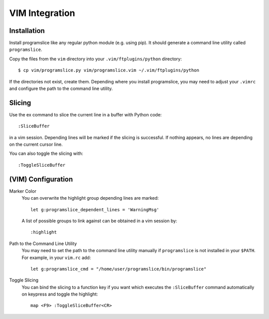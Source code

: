 ..  _vim-integration:

VIM Integration
===============

Installation
------------

Install programslice like any regular python module (e.g. using pip). It
should generate a command line utility called ``programslice``.

Copy the files from the ``vim`` directory into your
``.vim/ftplugins/python`` directory::

    $ cp vim/programslice.py vim/programslice.vim ~/.vim/ftplugins/python

If the directories not exist, create them. Depending where you install
programslice, you may need to adjust your ``.vimrc`` and configure the
path to the command line utility.

Slicing
-------

Use the ex command to slice the current line in a buffer with Python
code::

    :SliceBuffer

in a vim session. Depending lines will be marked if the slicing is
successful. If nothing appears, no lines are depending on the current
cursor line.

You can also toggle the slicing with::

    :ToggleSliceBuffer


(VIM) Configuration
-------------------

Marker Color
    You can overwrite the highlight group depending lines are marked::

        let g:programslice_dependent_lines = 'WarningMsg'

    A list of possible groups to link against can be obtained in a vim
    session by::

        :highlight

Path to the Command Line Utility
    You may need to set the path to the command line utility manually if
    ``programslice`` is not installed in your ``$PATH``. For example, in
    your ``vim.rc`` add::

        let g:programslice_cmd = "/home/user/programslice/bin/programslice"

Toggle Slicing
    You can bind the slicing to a function key if you want which
    executes the ``:SliceBuffer`` command automatically on keypress and
    toggle the highlight::

        map <F9> :ToggleSliceBuffer<CR>
